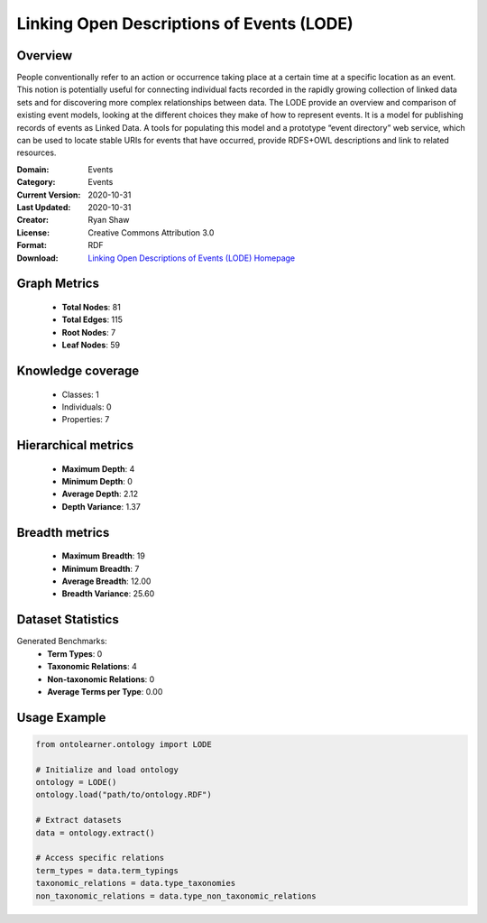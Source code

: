 Linking Open Descriptions of Events (LODE)
========================================================================================================================

Overview
--------
People conventionally refer to an action or occurrence taking place at a certain time
at a specific location as an event. This notion is potentially useful for connecting individual facts
recorded in the rapidly growing collection of linked data sets and for discovering more complex relationships
between data. The LODE provide an overview and comparison of existing event models,
looking at the different choices they make of how to represent events. It is a model for publishing records
of events as Linked Data. A tools for populating this model and a prototype “event directory” web service,
which can be used to locate stable URIs for events that have occurred,
provide RDFS+OWL descriptions and link to related resources.

:Domain: Events
:Category: Events
:Current Version: 2020-10-31
:Last Updated: 2020-10-31
:Creator: Ryan Shaw
:License: Creative Commons Attribution 3.0
:Format: RDF
:Download: `Linking Open Descriptions of Events (LODE) Homepage <https://linkedevents.org/ontology/>`_

Graph Metrics
-------------
    - **Total Nodes**: 81
    - **Total Edges**: 115
    - **Root Nodes**: 7
    - **Leaf Nodes**: 59

Knowledge coverage
------------------
    - Classes: 1
    - Individuals: 0
    - Properties: 7

Hierarchical metrics
--------------------
    - **Maximum Depth**: 4
    - **Minimum Depth**: 0
    - **Average Depth**: 2.12
    - **Depth Variance**: 1.37

Breadth metrics
------------------
    - **Maximum Breadth**: 19
    - **Minimum Breadth**: 7
    - **Average Breadth**: 12.00
    - **Breadth Variance**: 25.60

Dataset Statistics
------------------
Generated Benchmarks:
    - **Term Types**: 0
    - **Taxonomic Relations**: 4
    - **Non-taxonomic Relations**: 0
    - **Average Terms per Type**: 0.00

Usage Example
-------------
.. code-block:: python

    from ontolearner.ontology import LODE

    # Initialize and load ontology
    ontology = LODE()
    ontology.load("path/to/ontology.RDF")

    # Extract datasets
    data = ontology.extract()

    # Access specific relations
    term_types = data.term_typings
    taxonomic_relations = data.type_taxonomies
    non_taxonomic_relations = data.type_non_taxonomic_relations
